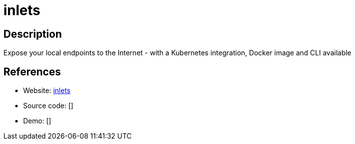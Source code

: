 = inlets

:Name:          inlets
:Language:      inlets
:License:       MIT
:Topic:         Proxy
:Category:      
:Subcategory:   

// END-OF-HEADER. DO NOT MODIFY OR DELETE THIS LINE

== Description

Expose your local endpoints to the Internet - with a Kubernetes integration, Docker image and CLI available

== References

* Website: https://inlets.dev/[inlets]
* Source code: []
* Demo: []
